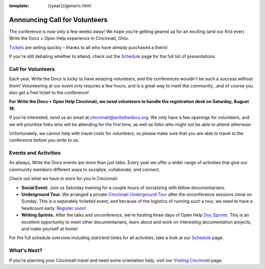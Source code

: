 :template: {{year}}/generic.html

.. post:: July 30, 2018
   :tags: cincinnati-2018, volunteers, tickets, underground tour

Announcing Call for Volunteers
==============================

The conference is now only a few weeks away! We hope you’re getting geared up for an exciting (and our first ever) Write the Docs + Open Help experience in Cincinnati, Ohio.

`Tickets <https://www.writethedocs.org/conf/cincinnati/2018/tickets/>`_ are selling quickly – thanks to all who have already purchased a theirs!

If you're still debating whether to attend, check out the `Schedule <https://www.writethedocs.org/conf/cincinnati/2018/schedule/>`_ page for the full list of presentations.

Call for Volunteers
-------------------

Each year, Write the Docs is lucky to have amazing volunteers, and the conferences wouldn't be such a success without them! Volunteering at our event only requires a few hours, and is a great way to meet the community...and of course you also get a free ticket to the conference!

**For Write the Docs + Open Help Cincinnati, we need volunteers to handle the registration desk on Saturday, August 18.**

If you're interested, send us an email at cincinnati@writethedocs.org. We only have a few openings for volunteers, and we will prioritize folks who will be attending for the first time, as well as folks who might not be able to attend otherwise.

Unfortunately, we cannot help with travel costs for volunteers, so please make sure that you are able to travel to the conference before you write to us.

Events and Activities
---------------------

As always, Write the Docs events are more than just talks. Every year we offer a wider range of activities that give our community members different ways to socialize, collaborate, and connect.

Check out what we have in store for you in Cincinnati:

- **Social Event.** Join us Saturday evening for a couple hours of socializing with fellow documentarians.

- **Underground Tour.** We arranged a private `Cincinnati Underground Tour <https://www.writethedocs.org/conf/{{shortcode}}/{{year}}/underground/>`_ after the unconference sessions close on Sunday. This is a separately ticketed event, and because of the logistics of running such a tour, we need to have a headcount early. `Register soon! <https://www.writethedocs.org/conf/{{shortcode}}/{{year}}/underground/>`_

- **Writing Sprints.** After the talks and unconference, we're hosting three days of Open Help `Doc Sprints <https://www.writethedocs.org/conf/cincinnati/2018/sprints/>`_. This is an excellent opportunity to meet other documentarians, learn about and work on interesting documentation projects, and make yourself at home!

For the full schedule overview including start/end times for all activities, take a look at our `Schedule <https://www.writethedocs.org/conf/cincinnati/2018/schedule/>`_ page.

What's Next?
------------

If you're planning your Cincinnati travel and need some orientation help, visit our `Visiting Cincinnati <https://www.writethedocs.org/conf/cincinnati/2018/visiting/>`_ page.
